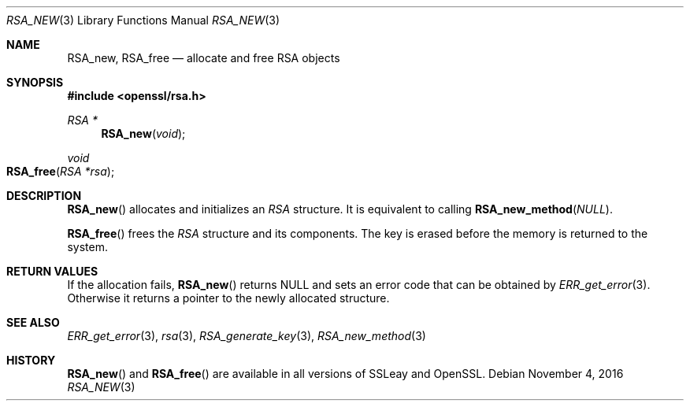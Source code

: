 .\"	$OpenBSD$
.\"
.Dd $Mdocdate: November 4 2016 $
.Dt RSA_NEW 3
.Os
.Sh NAME
.Nm RSA_new ,
.Nm RSA_free
.Nd allocate and free RSA objects
.Sh SYNOPSIS
.In openssl/rsa.h
.Ft RSA *
.Fn RSA_new void
.Ft void
.Fo RSA_free
.Fa "RSA *rsa"
.Fc
.Sh DESCRIPTION
.Fn RSA_new
allocates and initializes an
.Vt RSA
structure.
It is equivalent to calling
.Fn RSA_new_method NULL .
.Pp
.Fn RSA_free
frees the
.Vt RSA
structure and its components.
The key is erased before the memory is returned to the system.
.Sh RETURN VALUES
If the allocation fails,
.Fn RSA_new
returns
.Dv NULL
and sets an error code that can be obtained by
.Xr ERR_get_error 3 .
Otherwise it returns a pointer to the newly allocated structure.
.Sh SEE ALSO
.Xr ERR_get_error 3 ,
.Xr rsa 3 ,
.Xr RSA_generate_key 3 ,
.Xr RSA_new_method 3
.Sh HISTORY
.Fn RSA_new
and
.Fn RSA_free
are available in all versions of SSLeay and OpenSSL.
